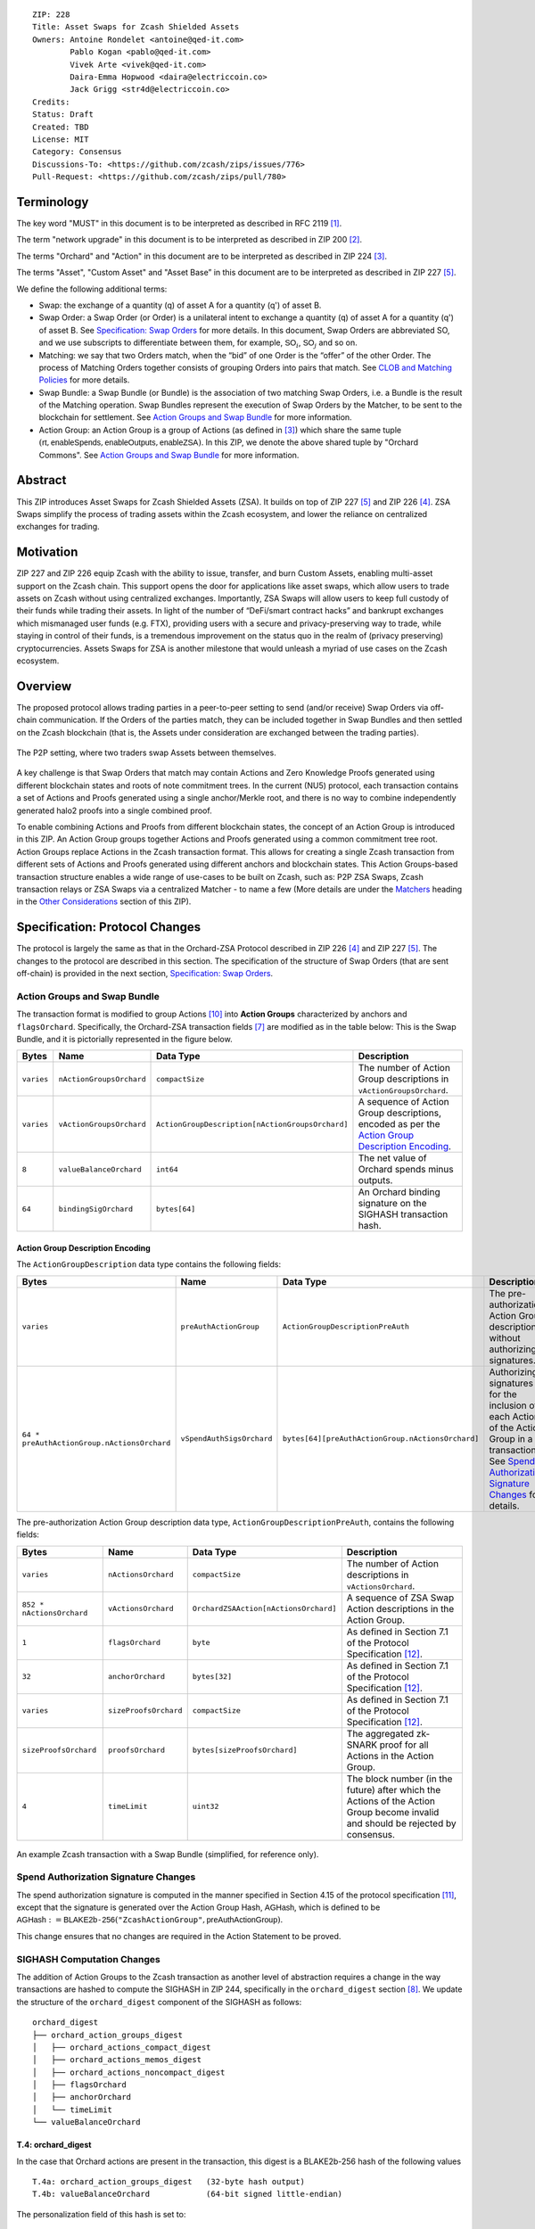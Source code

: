 ::

  ZIP: 228
  Title: Asset Swaps for Zcash Shielded Assets
  Owners: Antoine Rondelet <antoine@qed-it.com>
          Pablo Kogan <pablo@qed-it.com>
          Vivek Arte <vivek@qed-it.com>
          Daira-Emma Hopwood <daira@electriccoin.co>
          Jack Grigg <str4d@electriccoin.co>
  Credits: 
  Status: Draft
  Created: TBD
  License: MIT
  Category: Consensus
  Discussions-To: <https://github.com/zcash/zips/issues/776>
  Pull-Request: <https://github.com/zcash/zips/pull/780>

Terminology
===========

The key word "MUST" in this document is to be interpreted as described in RFC 2119 [#RFC2119]_.

The term "network upgrade" in this document is to be interpreted as described in ZIP 200 [#zip-0200]_.

The terms "Orchard" and "Action" in this document are to be interpreted as described in ZIP 224 [#zip-0224]_.

The terms "Asset", "Custom Asset" and "Asset Base” in this document are to be interpreted as described in ZIP 227 [#zip-0227]_.

We define the following additional terms:

- Swap: the exchange of a quantity (q) of asset A for a quantity (q') of asset B.
- Swap Order: a Swap Order (or Order) is a unilateral intent to exchange a quantity (q) of asset A for a quantity (q') of asset B. See `Specification: Swap Orders`_ for more details. In this document, Swap Orders are abbreviated SO, and we use subscripts to differentiate between them, for example, :math:`\mathsf{SO}_i`, :math:`\mathsf{SO}_j` and so on.
- Matching: we say that two Orders match, when the “bid” of one Order is the “offer” of the other Order. The process of Matching Orders together consists of grouping Orders into pairs that match. See `CLOB and Matching Policies`_ for more details.
- Swap Bundle: a Swap Bundle (or Bundle) is the association of two matching Swap Orders, i.e. a Bundle is the result of the Matching operation. Swap Bundles represent the execution of Swap Orders by the Matcher, to be sent to the blockchain for settlement. See `Action Groups and Swap Bundle`_ for more information.
- Action Group: an Action Group is a group of Actions (as defined in [#zip-0224]_) which share the same tuple :math:`(\mathsf{rt}, \mathsf{enableSpends}, \mathsf{enableOutputs}, \mathsf{enableZSA})`. In this ZIP, we denote the above shared tuple by "Orchard Commons". See `Action Groups and Swap Bundle`_ for more information.

Abstract
========

This ZIP introduces Asset Swaps for Zcash Shielded Assets (ZSA). It builds on top of ZIP 227 [#zip-0227]_ and ZIP 226 [#zip-0226]_. ZSA Swaps simplify the process of trading assets within the Zcash ecosystem, and lower the reliance on centralized exchanges for trading.

Motivation
==========

ZIP 227 and ZIP 226 equip Zcash with the ability to issue, transfer, and burn Custom Assets, enabling multi-asset support on the Zcash chain. This support opens the door for applications like asset swaps, which allow users to trade assets on Zcash without using centralized exchanges. Importantly, ZSA Swaps will allow users to keep full custody of their funds while trading their assets. In light of the number of “DeFi/smart contract hacks” and bankrupt exchanges which mismanaged user funds (e.g. FTX), providing users with a secure and privacy-preserving way to trade, while staying in control of their funds, is a tremendous improvement on the status quo in the realm of (privacy preserving) cryptocurrencies. Assets Swaps for ZSA is another milestone that would unleash a myriad of use cases on the Zcash ecosystem.

Overview
========

The proposed protocol allows trading parties in a peer-to-peer setting to send (and/or receive) Swap Orders via off-chain communication. If the Orders of the parties match, they can be included together in Swap Bundles and then settled on the Zcash blockchain (that is, the Assets under consideration are exchanged between the trading parties).

.. figure:: zip-0228-images/zip-0228-matcher-p2p.png
    :width: 1000px
    :align: center
    :figclass: align-center

    The P2P setting, where two traders swap Assets between themselves.


A key challenge is that Swap Orders that match may contain Actions and Zero Knowledge Proofs generated using different blockchain states and roots of note commitment trees.
In the current (NU5) protocol, each transaction contains a set of Actions and Proofs generated using a single anchor/Merkle root, and there is no way to combine independently generated halo2 proofs into a single combined proof.

To enable combining Actions and Proofs from different blockchain states, the concept of an Action Group is introduced in this ZIP. An Action Group groups together Actions and Proofs generated using a common commitment tree root.
Action Groups replace Actions in the Zcash transaction format. This allows for creating a single Zcash transaction from different sets of Actions and Proofs generated using different anchors and blockchain states.
This Action Groups-based transaction structure enables a wide range of use-cases to be built on Zcash, such as: P2P ZSA Swaps, Zcash transaction relays or ZSA Swaps via a centralized Matcher - to name a few (More details are under the `Matchers`_ heading in the `Other Considerations`_ section of this ZIP).

Specification: Protocol Changes
===============================

The protocol is largely the same as that in the Orchard-ZSA Protocol described in ZIP 226 [#zip-0226]_ and ZIP 227 [#zip-0227]_. The changes to the protocol are described in this section. 
The specification of the structure of Swap Orders (that are sent off-chain) is provided in the next section, `Specification: Swap Orders`_.

Action Groups and Swap Bundle 
-----------------------------

The transaction format is modified to group Actions [#protocol-actions]_ into **Action Groups** characterized by anchors and ``flagsOrchard``. Specifically, the Orchard-ZSA transaction fields [#zip-0230-transaction-format]_ are modified as in the table below:
This is the Swap Bundle, and it is pictorially represented in the figure below.

+-----------------------------+--------------------------+--------------------------------------------------+---------------------------------------------------------------------+
| Bytes                       | Name                     | Data Type                                        | Description                                                         |
+=============================+==========================+==================================================+=====================================================================+
|``varies``                   |``nActionGroupsOrchard``  |``compactSize``                                   |The number of Action Group descriptions in ``vActionGroupsOrchard``. |  
+-----------------------------+--------------------------+--------------------------------------------------+---------------------------------------------------------------------+
|``varies``                   |``vActionGroupsOrchard``  |``ActionGroupDescription[nActionGroupsOrchard]``  |A sequence of Action Group descriptions, encoded as per the          |  
|                             |                          |                                                  |`Action Group Description Encoding`_.                                |  
+-----------------------------+--------------------------+--------------------------------------------------+---------------------------------------------------------------------+
|``8``                        |``valueBalanceOrchard``   |``int64``                                         |The net value of Orchard spends minus outputs.                       |
+-----------------------------+--------------------------+--------------------------------------------------+---------------------------------------------------------------------+
|``64``                       |``bindingSigOrchard``     |``bytes[64]``                                     |An Orchard binding signature on the SIGHASH transaction hash.        |  
+-----------------------------+--------------------------+--------------------------------------------------+---------------------------------------------------------------------+

Action Group Description Encoding
`````````````````````````````````
The ``ActionGroupDescription`` data type contains the following fields:

+------------------------------------+--------------------------+--------------------------------------------------+---------------------------------------------------------------------+
| Bytes                              | Name                     | Data Type                                        | Description                                                         |
+====================================+==========================+==================================================+=====================================================================+
|``varies``                          |``preAuthActionGroup``    |``ActionGroupDescriptionPreAuth``                 |The pre-authorization Action Group description, without authorizing  |  
|                                    |                          |                                                  |signatures.                                                          |  
+------------------------------------+--------------------------+--------------------------------------------------+---------------------------------------------------------------------+
|``64 *                              |``vSpendAuthSigsOrchard`` |``bytes[64][preAuthActionGroup.nActionsOrchard]`` |Authorizing signatures for the inclusion of each Action of the       |  
|preAuthActionGroup.nActionsOrchard``|                          |                                                  |Action Group in a transaction.                                       |  
|                                    |                          |                                                  |See `Spend Authorization Signature Changes`_ for details.            |  
+------------------------------------+--------------------------+--------------------------------------------------+---------------------------------------------------------------------+

The pre-authorization Action Group description data type, ``ActionGroupDescriptionPreAuth``, contains the following fields:

+-----------------------------+--------------------------+--------------------------------------------------+---------------------------------------------------------------------+
| Bytes                       | Name                     | Data Type                                        | Description                                                         |
+=============================+==========================+==================================================+=====================================================================+
|``varies``                   |``nActionsOrchard``       |``compactSize``                                   |The number of Action descriptions in ``vActionsOrchard``.            |  
+-----------------------------+--------------------------+--------------------------------------------------+---------------------------------------------------------------------+
|``852 * nActionsOrchard``    |``vActionsOrchard``       |``OrchardZSAAction[nActionsOrchard]``             |A sequence of ZSA Swap Action descriptions in the Action Group.      |  
+-----------------------------+--------------------------+--------------------------------------------------+---------------------------------------------------------------------+
|``1``                        |``flagsOrchard``          |``byte``                                          |As defined in Section 7.1 of the Protocol                            |  
|                             |                          |                                                  |Specification [#protocol-txnencoding]_.                              |  
+-----------------------------+--------------------------+--------------------------------------------------+---------------------------------------------------------------------+
|``32``                       |``anchorOrchard``         |``bytes[32]``                                     |As defined in Section 7.1 of the Protocol                            |  
|                             |                          |                                                  |Specification [#protocol-txnencoding]_.                              |  
+-----------------------------+--------------------------+--------------------------------------------------+---------------------------------------------------------------------+
|``varies``                   |``sizeProofsOrchard``     |``compactSize``                                   |As defined in Section 7.1 of the Protocol                            |  
|                             |                          |                                                  |Specification [#protocol-txnencoding]_.                              |  
+-----------------------------+--------------------------+--------------------------------------------------+---------------------------------------------------------------------+
|``sizeProofsOrchard``        |``proofsOrchard``         |``bytes[sizeProofsOrchard]``                      |The aggregated zk-SNARK proof for all Actions in the Action Group.   |  
+-----------------------------+--------------------------+--------------------------------------------------+---------------------------------------------------------------------+
|``4``                        |``timeLimit``             |``uint32``                                        |The block number (in the future) after which the Actions of the      |  
|                             |                          |                                                  |Action Group become invalid and should be rejected by consensus.     |  
+-----------------------------+--------------------------+--------------------------------------------------+---------------------------------------------------------------------+

.. figure:: zip-0228-images/zip-0228-swap-bundle.png
    :width: 1000px
    :align: center
    :figclass: align-center

    An example Zcash transaction with a Swap Bundle (simplified, for reference only).

Spend Authorization Signature Changes
-------------------------------------

The spend authorization signature is computed in the manner specified in Section 4.15 of the protocol specification [#protocol-spendauthsig]_, except that the signature is generated over the Action Group Hash, :math:`\mathsf{AGHash}`, which is defined to be
:math:`\mathsf{AGHash} := \mathsf{BLAKE2b}\texttt{-}\mathsf{256}(\texttt{"ZcashActionGroup"}, \mathsf{preAuthActionGroup})`.

This change ensures that no changes are required in the Action Statement to be proved.

SIGHASH Computation Changes
---------------------------

The addition of Action Groups to the Zcash transaction as another level of abstraction requires a change in the way transactions are hashed to compute the SIGHASH in ZIP 244, specifically in the ``orchard_digest`` section [#zip-0244-orchard-digest]_.
We update the structure of the ``orchard_digest`` component of the SIGHASH as follows::

    orchard_digest
    ├── orchard_action_groups_digest
    │   ├── orchard_actions_compact_digest
    │   ├── orchard_actions_memos_digest
    │   ├── orchard_actions_noncompact_digest
    │   ├── flagsOrchard
    │   ├── anchorOrchard
    │   └── timeLimit
    └── valueBalanceOrchard

T.4: orchard_digest
```````````````````
In the case that Orchard actions are present in the transaction, this digest is
a BLAKE2b-256 hash of the following values ::

    T.4a: orchard_action_groups_digest   (32-byte hash output)
    T.4b: valueBalanceOrchard            (64-bit signed little-endian)

The personalization field of this hash is set to::

  "ZTxIdOrchardHash"

In the case that the transaction has no Orchard actions, ``orchard_digest`` is ::

    BLAKE2b-256("ZTxIdOrchardHash", [])

T.4a: orchard_action_groups_digest
''''''''''''''''''''''''''''''''''

A BLAKE2b-256 hash of the subset of Orchard Action Groups information for all Orchard Action Groups belonging to the transaction.
For each Action Group, the following elements are included in the hash::

    T.4a.i  : orchard_actions_compact_digest      (32-byte hash output)
    T.4a.ii : orchard_actions_memos_digest        (32-byte hash output)
    T.4a.iii: orchard_actions_noncompact_digest   (32-byte hash output)
    T.4a.iv : flagsOrchard                        (1 byte)
    T.4a.v  : anchorOrchard                       (32 bytes)
    T.4a.vi : timeLimit                           (4 bytes)

The content of T.4a.i, T.4a.ii, and T.4a.iii are the same as T.4a, T.4b, and T.4c of the ``txid_digest`` defined in ZIP 244 [#zip-0244-orchard-digest]_, over the Actions in the Action Group, and therefore are not expanded on for the sake of brevity.

The personalization field of this hash is set to::

  "ZTxIdOrcActGHash"

In the case that the transaction has no Action Groups, ``orchard_action_groups_digest`` is ::

    BLAKE2b-256("ZTxIdOrcActGHash", [])

Binding Signature Changes
-------------------------

The binding signature is generated using the Orchard Binding Signature scheme, by signing the SIGHASH, computed as described in the `SIGHASH Computation Changes`_ section, using the signing key :math:`\mathsf{bsk}` computed as described below.

The party performing the matching has some Swap Orders :math:`\mathsf{SO}_i`, each of which contains a :math:`\mathsf{bsk}_i`.
The party generates the :math:`\mathsf{bsk}` for the binding signature by summing up the :math:`\mathsf{bsk}_i` values of the Swap Orders that are matched into the Swap Bundle. 
For example, if Swap Orders :math:`\mathsf{SO}_i` and :math:`\mathsf{SO}_j` are matched, then the :math:`\mathsf{bsk} = \mathsf{bsk}_i + \mathsf{bsk}_j`.
The consensus check remains the same, using these updated values.

Consensus Rule Changes
----------------------

The transaction verification becomes a nested loop, iterating over all Action Groups and verifying the Actions they contain. 
Each spend authorization signature MUST be a valid :math:`\mathsf{SpendAuthSig^{Orchard}}` signature over :math:`\mathsf{AGHash}` using :math:`\mathsf{rk}` as the validating key. (That is, the signature is over :math:`\mathsf{AGHash}` instead of :math:`\mathsf{SigHash}`.)
The time limit also needs to be checked during verification. 
Specifically, the consensus rule becomes (if any checks fail, the transaction MUST be rejected):

    - for all AG in ActionGroups do:

        - check that AG.timeLimit <= current block height 
        - for (i = 0; i < AG.nActionsOrchard; i++):

            - check the result of ZKAction.Verify on the proof AG.proofsOrchard[i]
            - hash[i] = BLAKE2b-256("ZcashActionGroup", vActionGroupsOrchard[i].preAuthActionGroup)
            - check SpendAuthSig.Validate(AG.vActionsOrchard[i].rk, hash[i], AG.vSpendAuthSigsOrchard[i])


Rationale for Protocol Changes
------------------------------

We cover here the reasons for the different design choices in different sections. 

Rationale for Action Groups
```````````````````````````

In the current Zcash protocol (NU5), the anchor is not included in the Action Description, and is only included once in the entire transaction.
When bundling together two Orders whose Actions are generated by two traders, it is possible that these two traders may use different anchors :math:`\mathsf{rt}^{\mathsf{Orchard}}` (among others) to generate the ZK proofs in their Orders.
As a result, to create Swap Bundles from matched Swap Orders, it is necessary to provide the anchors of both Swap Orders in the transaction for nodes to be able to verify the transaction completely on-chain.

The Action Groups abstraction achieves the same function as including the tuple (Merkle Root (:math:`\mathsf{rt}`), ``enableSpend``, ``enableOutputs``) to each Action object - but more efficiently. 
It reduces information duplication within the transaction object, and thus is more bandwidth efficient.


Rationale for Time Limit
````````````````````````

Adding a ``timeLimit`` parameter to the Action Group object (or to the Action object) allows senders of Orders to set some expiry parameters on their orders to avoid granting trading counterparties an indefinite option on their trade intents. 
In fact, if an order (e.g. “BUY 1 A1 for 100 A2”, i.e. “Proposed: 100 A2, Desired: 1 A1") cannot expire, it may stay on the Matcher's order book for a very long time. 
This could provide the rest of the market with a great trading opportunity if the market value of A2 doubles to 1 A1 for 50 A2. 
In this case, whoever sends a matching order “BUY 100 A2 for 1 A1”, i.e. “Proposed 1 A1, Desired: 100 A2") could match the old “1 A1 for 100 A2" order and pocket A2 at a discount from the current market value, at the expense of the traders who saw their orders stuck on the Matcher's order book for this extended period of time.
Setting a time limit for the Swap Orders helps alleviate this issue and provides a protection to the senders of Swap Orders.

The ``timeLimit`` is an integer that represents the max block height in which a given Action Group can be included on the chain.
As such, the time limit truly represents the settlement time limit, not the execution time limit.
This distinction is important because in our example, execution is happening offchain on the Matcher and settlement happens on the chain (i.e. introducing the Matcher to create bundles and match SO's together adds a step to the lifecycle of the trade and decouples execution and settlement, which otherwise happen at the same time, on-chain). 
So, if we want the time limit to be part of the validity checks of a transaction on Zcash, we have to treat the time limit as a settlement parameter rather than an execution one.
As a result, it is plausible that the party performing the matching and sending it for settlement will not match orders having a time limit that is near enough that it might not get settled on time due to the expected delay between the matching and the inclusion within a block.

Rationale for Spend Authorization Signature Changes
```````````````````````````````````````````````````

In the current (NU5) Zcash protocol, each Action includes a Spend Authorization Signature [#protocol-spendauthsig]_ that binds a specific spend instruction to a specific transaction and prevents replay attacks.
However, in the context of Asset Swaps, there are two problems that prevent this mechanism from being carried over unchanged.

- The SIGHASH represents a hash over a full consensus-compliant transaction object. Since a Swap Order is a trade intent to be used by the party performing the matching to form a valid bundle/transaction, the sender of the Swap Order cannot compute a SIGHASH as per ZIP244. This trader doesn't know all the transaction fields in advance, as they are set when the full bundle transaction is formed and sent to the chain.
- The ``timeLimit`` parameter is a new addition to the protocol, and is therefore not included in the existing SIGHASH. Swap Orders need to be made non-malleable in order to ensure that the party performing the matching cannot change the time limit unilaterally.

To make sure the time limit isn't malleable, we have the Order sender sign the Order content (i.e. the Action Group of the Order). 
Thus, the sender “seals” the time limit within the Action Group, with the signature verification key being derived in the circuit. 
This effectively links the time limit parameter to the Actions proof.
A party trying to tweak the time limit of received orders while matching orders will then need to generate a new proof for the Actions in the Order, which isn't possible without knowing the full witness.

This approach is natural and aligns with the goal of the protocol.
Signing together all the contents of the Order prevents the "terms" of the Order from being modified.
This ensures that the party performing the matching and settlement is only given the authority to match the Order with other Orders to create a valid transaction, and does not get custody of the Assets in the Order.

Rationale for SIGHASH Computation Changes
`````````````````````````````````````````

The protocol specified in this ZIP makes certain changes to the transaction format, such as using the Action Groups level of abstraction, and adding a new ``timeLimit`` field. 
The computation of SIGHASH is updated so as to capture all these changes into the hash, so as to bind all the parts of a transaction and make it non-malleable.

Rationale for Binding Signature Changes
```````````````````````````````````````

One way in which a malicious matcher could exploit the protocol would be to break the atomicity of Swap Orders by only forming bundles with the Fee Actions of a Swap Order. 
In this case, the matcher would relay on chain the “fee paying instructions” without executing the actual trade.

By including :math:`\mathsf{bsk}` values in each Swap Order, and building the trasnaction :math:`\mathsf{bsk}` from these values as described in the `Binding Signature Changes`_ section, we prevent this malicious behavior.
To be able to spend a subset of the Actions in a Swap Order, the matcher would have to be able to extract the individual :math:`\mathsf{rcv}` values of specific commitments used in the Order's Actions. 
Given that :math:`\mathsf{bsk}` is a modular addition of random field elements, extracting specific values without additional context isn't possible. 
Hence, :math:`\mathsf{bsk}` “binds together" the commitments of all Actions in the Order, preventing selective extraction of specific Actions in a Swap Order by a malicious matcher.

Specification: Swap Orders
==========================

We specify here the structure of a Swap Order. Note that this is not a change to the Zcash protocol specification since these Swap Orders are exchanged off-chain.

+-----------------------------+--------------------------+-------------------------------------------+---------------------------------------------------------------------+
| Bytes                       | Name                     | Data Type                                 | Description                                                         |
+=============================+==========================+===========================================+=====================================================================+
|``40``                       |``ProposedInput``         |``SwapIO``                                 |The input of the Swap Order.                                         |  
+-----------------------------+--------------------------+-------------------------------------------+---------------------------------------------------------------------+
|``40``                       |``DesiredOutput``         |``SwapIO``                                 |The output of the Swap Order.                                        |  
+-----------------------------+--------------------------+-------------------------------------------+---------------------------------------------------------------------+
|``32``                       |``bsk``                   |``byte[32]``                               |The binding signature key, corresponding to the sum of all the       |  
|                             |                          |                                           |:math:`\mathsf{rcv}` values of commitments in the Order.             |  
+-----------------------------+--------------------------+-------------------------------------------+---------------------------------------------------------------------+
|``varies``                   |``SwapActionGroup``       |``ActionGroupDescription``                 |The description of the Action Group corresponding to the desired     |  
|                             |                          |                                           |Swap operation. It must contain at least two Actions, the Swap       |  
|                             |                          |                                           |Action and the Fee Action.                                           |  
+-----------------------------+--------------------------+-------------------------------------------+---------------------------------------------------------------------+

The ``SwapIO`` data type is used to represent the input and output of a Swap Order.

+-----------------------------+--------------------------+-------------------------------------------+---------------------------------------------------------------------+
| Bytes                       | Name                     | Data Type                                 | Description                                                         |
+=============================+==========================+===========================================+=====================================================================+
|``32``                       |``asset_base``            |``byte[32]``                               |The Asset Base [#zip-0227-assetbase]_ of the input/output of the     |  
|                             |                          |                                           |Swap Order.                                                          |  
+-----------------------------+--------------------------+-------------------------------------------+---------------------------------------------------------------------+
|``8``                        |``qty``                   |``uint64``                                 |The quantity of the Asset represented by ``asset_base`` proposed in  |  
|                             |                          |                                           |the Swap Order.                                                      |  
+-----------------------------+--------------------------+-------------------------------------------+---------------------------------------------------------------------+

Rationale for Swap Orders
-------------------------

In a Swap Order, senders only manipulate their funds. 
This means that senders of Orders spend their notes (input) denominated in an Asset :math:`\mathsf{A}_1` and create a note for themself, to receive the desired amount of another Asset :math:`\mathsf{A}_2`.

To support a CLOB like trading environment, the Order senders do not know in advance with whom their orders will be matched, so they do not know, in advance, who is the recipient of the funds they offer to swap. 
As such, they cannot create notes for a recipient other than themself. 
To form an Order, the sender must generate Actions with output notes and associated commitments, that use their own diversifier :math:`\mathsf{d}` and diversified transmission key :math:`\mathsf{pk_d}` [#protocol-notes]_.

Each Order can be seen as an “invalid" ZSA transaction to oneself, which is unbalanced w.r.t each ZSA AssetBase. 
Each Order only “becomes valid” in the context of a Swap Bundle, whose overall value is balanced across Asset Bases (i.e. the two Orders balance each other).

Furthermore, each Order contains a specific Action that pays "matching fees" to the party performing the matching. 
This Action, paying fees, in ZEC, to the matcher, is generated using the matcher's details to generate output notes, since we assume, generally, that the matcher is known by all trading parties.
In the P2P case the matcher is simply the second party out of the two (See the `Fees`_ section for more details).

ZIP 226 [#zip-0226]_, that this ZIP builds on, introduces changes to the NU5 circuit to include support for different Assets. 
The structure there requires that the input and output notes of the OrchardZSA Action must have the same asset base.
This ZIP continues with the same idea, i.e. the manipulation of a single Asset Base per Action.
Therefore, Swap Orders are expected to generally have at least three Actions:

- One Action for the Proposed Asset.
- One Action for the Desired Asset.
- One Action for the fees (:math:`\mathsf{ZEC}`).

Security and Privacy Considerations
===================================

Protection against Replay attacks
---------------------------------

We consider whether our change from signing the SIGHASH in the spend authorization signature to signing the Action Group Hash opens any possibilities of replay attacks.

This is prevented by the use of the updated SIGHASH in the binding signature. 
If an adversary tries to extract an Action Group and associated Spend Authorization Signature from a transaction on the network to replay it within another transaction - which would potentially be detrimental to the matcher as it could make their bundle invalid (if the replayed Action Group gets included first on-chain) - the adversary will also need to be able to generate a binding signature on their replayed transaction, which is not possible without knowing the :math:`\mathsf{bsk}` associated with the Action Group being replayed.
The :math:`\mathsf{bsk}` is sent within the Swap Order, which is assumed to be communicated over a secure channel off-chain between the parties. 
This precludes the possibility of replay attacks. 

Non-Malleability of the Time Limit
----------------------------------

We protect against the malleation of the time limit field by a malicious matching party (in order to take advantage of the "free option" that it could obtain by extending the validity of an Order) by including the time limit inside the Action Group Hash that is signed using the Spend Authorization Signature (see more details in `Rationale for Time Limit`_).
The security of the Spend Authorization Signature and the collision resistance of the BLAKE2b-256 hash then ensures that the time limit remains the same as the one mandated by the creator of the Swap Order.

Other Considerations
====================

Fees
----

The primary goal of a fee mechanism is twofold: 

- It should disincentivize malicious users from flooding the network with spam Swap offers that are unlikely to be matched.
- It should incentivize the party performing the matching to perform the additional work required to match orders and bundle them together.

For the matching to be economically viable, the fees captured by the matcher to create the bundle must at least be higher than the fees needed to settle the bundle on the chain.

The proposed changes to the transaction structure and the consensus checks also require a change in the fees paid to miners.

- The use of Action Groups adds information to the transaction object, and adds more bytes to the blockchain state. This needs to be paid for by network users in general.
- Transaction validation by miners will also require additional computation. This should be paid by transaction senders.

We note a few considerations about the computational overhead:

- Action Groups limit the amount of proof aggregation. As of now, proof aggregation is carried out “on the fly during the proof generation” - so if a transaction has N Action Groups, it will have N aggregated proofs to verify. This means that if a user generates a Zcash transaction with N Action Groups each containing one Action, then proofs will not be aggregated at all, which not only increases the number of bytes added on the chain but also slows down the verification of the proofs in the transaction.
- Action Groups are not just “wrappers/namespaces for Actions”, they are data structures coming with new fields such as time_limit that require additional checks on the transaction validation steps.
- The spend authorization signature is not generated (and verified) using the SIGHASH, this means that all Action Groups must be hashed independently for these signatures to be verified. For a transaction containing N Action Groups, this requires N calls to the hash function to verify all signatures. This contrasts with Orchard's current verification which only needs to generate SIGHASH once to verify the spend authorization signatures and the binding signature.

There are also other questions about fee capture. Is it acceptable if the fees are paid in the Assets being swapped? Should it be paid by both parties involved in the Swap?
We believe that fees should be paid in ZEC. 
This helps alleviate concerns about other Assets piggy-backing on the Zcash network without providing value to holders of ZEC.
Even beyond that, taking fees in the traded assets exposes the Matcher to all traded assets. 
This may pose regulatory issues for the Matcher (e.g. if specific assets are deemed illegal in specific jurisdictions). 
The effect of this may be the re-creation of mechanisms of central exchanges, where only a specific list of assets are accepted for trading by matchers (similar to the “asset listing” approach of centralized exchanges).


Matchers
--------

The Swap protocol has been described above for the peer-to-peer setting between parties. However, it also supports other use cases such as transaction relays and centralized matching services.
This is achieved via Matchers, who are entities (or a network of entities) that run an Order Matching process. This Matching process (i.e. instance of computer program) carries out the Matching operation on a set of received Orders. The Matcher produces Bundles from Orders and then sends them on-chain for settlement. Some supported possibilities are sketched in the figures below.

.. figure:: zip-0228-images/zip-0228-matcher-scenario-1.png
    :width: 600px
    :align: center
    :figclass: align-center

    Scenario 1: The order matching process is run on a single machine (i.e the Matcher is one machine used by User A and User B to swap).

.. figure:: zip-0228-images/zip-0228-matcher-scenario-2.png
    :width: 600px
    :align: center
    :figclass: align-center

    Scenario 2: The order matching process is run via multiple machines (they could be connected on a network).

High-level logic for Order Matching
```````````````````````````````````

The Order Matching is an off-chain procedure, and therefore is out of scope for this ZIP. The logic followed will be Matcher-dependent, but we assume that it follows the three high-level steps described below. 
We also assume the Matcher gets paid a fee (paid in ZEC) for its service, and that Orders are matched perfectly (that is, there is no partial fulfilment of a Swap Order).

Receive the Swap Order and Perform Order Matching
'''''''''''''''''''''''''''''''''''''''''''''''''

The Matcher must be able to receive incoming Swap Orders from traders willing to use it to Swap ZSAs. We assume that a Matcher is discoverable by market participant (e.g. it has a website), that traders can send Orders to the Matcher (e.g. using a secure 1-to-1 communication channel) and that a Matcher defines its own logic to process the received Swap Orders. Examples of such logic are:

- A set of validity checks to run on the received Swap Orders, e.g. to prevent DoS attacks (See `Denial-of-Service (DoS) Prevention`_). If the verification of a Swap Order fails, the Swap Order gets rejected.
- A set of operations to manage the valid Swap Orders waiting to be matched. This could include, for instance, a set of data structures and operations to manage a mempool/Central Limit Order Book (CLOB), following a chosen ordering policy (See, `CLOB and Matching Policies`_ for more details), etc.

Create Swap Bundles and Settle
''''''''''''''''''''''''''''''

This step performs a set of operations, which from a set of matched Orders (see the previous step) builds a Swap Bundle to be sent on-chain as a Zcash transaction for settlement.

CLOB and Matching Policies
--------------------------

The Matcher-based trading protocol for ZSA is primarily modeled after Central Limit Order Book (CLOB)-based execution [#clob]_. The Matcher is assumed to receive Swap Orders, add and order them in a data structure and match them when their terms align.
Generally, sorting in a CLOB is made according to: 1st prices and 2nd the time at which an order is received by the Matcher.

We can identify different ways to “consume” the CLOB, i.e., match Swap Orders together:

- Match on exact same quantities for proposed and desired assets. The check is: (:math:`\mathsf{SO}_i.\mathsf{qty}(A_1) = \mathsf{SO}_j.\mathsf{qty}(A_2)` & :math:`\mathsf{SO}_i.\mathsf{qty}(A_2) = \mathsf{SO}_j.\mathsf{qty}(A_1))`
- Match on same price (with possibly different quantities). The check is: :math:`\mathsf{SO}_i.\mathsf{price}(A_1) = \mathsf{SO}_j.\mathsf{price}(A_1)`
- Match on price window (e.g., pass a “slippage parameter”, :math:`\epsilon`). The check is: :math:`\mathsf{SO}_i.\mathsf{price}(A_1) = \mathsf{SO}_j.\mathsf{price}(A_1) \pm \epsilon`

Each of these policies have pros and cons and suggest different trading environments. 
For instance, Policy 2 and Policy 3 may allow `Partial Fills`_ for Swap Orders, while Policy 1 does not. 
Selecting an appropriate matching policy is key, as it heavily influences the trading experience on the system. 
Opting for a rigid policy may either lead to a poorly used protocol (users staying on existing trading venues) or may force users to interact with the protocol in a way that harms and compromises their on-chain privacy (e.g., carrying out funds consolidation on chain to trade via the Matcher, leaking lots of information in the process). 
As such, designing a protocol with flexibility in mind is key to minimize information leakage, but it is also fundamental for liquidity consolidation on the system. 


Partial Fills
-------------

In this ZIP, we assumed that orders were matched perfectly.
In practice though, modern CLOBs offer partial fills to their users, allowing trades with matching prices to be matched even if quantities don't align perfectly.
Offering partial fills without making strong assumptions on the Matcher (e.g. “The Matcher is a market maker that takes the other side of each trade”) or on the availability of traders (e.g. “Traders stay online and stay connected to the Matcher to split their orders on-demand”) is hard.
This is particularly at odds with the protocol in this ZIP, since the Matcher is non-custodian and thus only manipulates commitments and notes, which are generated before the matching occurs: traders commit to values, which may need to be changed - in the future - to align with the matching operation of the Matcher (done at a subsequent time).

Some of the proposals to allow for this are:

- The use of standard denomination for orders.
- The inclusion of a special flag “partialFill = true” to flag to the Matcher that the trader is willing to stay online to split orders on demand.\
- Existence of a third party Market Maker providing liquidity to the many ZSA pairs traded on the system.

All of these proposals have their pros and cons, and warrant further study and discussion.

Fairness
--------

It is important to provide a good execution for both sides of a Swap. 
As such, one side should not have an advantage against the other. 
Every trading party must be able to withdraw their trading intent (i.e., cancel their orders).
The main considerations here are:

- Provide a mechanism for time-limiting Swaps to reduce freezing up of Assets due to their being locked up in Swaps that have not been completed, and to align with dynamically changing “exchange rates” between different Assets.
- Consider repercussions of, and possible mitigations for, the “free option” that becomes available to the party that performs the last step of the protocol. That is, it is possible for that party to abort the protocol at this last step if the Swap is no longer beneficial for it.

Denial-of-Service (DoS) Prevention
----------------------------------

The implementation of a fee mechanism is not enough to provide DOS prevention. 
In fact, the presence of a fee in a Swap Order doesn't ensure this fee is payable. 
A trader, Alice, can promise to pay 1000 ZEC, but this promise has no value unless it can be verified. The same applies to fees. 
The Matcher must be able to carry out quick validity checks on Swap Orders to assess their probability to form valid Swap Bundles when matched. 
This includes, verifying the ability for traders to pay the fees they must pay as part of the protocol. 
These checks are probabilistic (the state of the blockchain can change in the meantime), but provide some guarantees to the Matcher that it will be paid for its services.

Some helpful checks in this regard will be:

- Verifying the nullifiers: “Does the order spend notes that have already been spent?” (This might require querying the chain.)
- Verifying the ZKPs: “Does the order contain valid Actions?”
- Verifying the :math:`\mathsf{rcv}` values and other extra data attached to the Swap Order.
- Verifying the time limit: “Has the order expired?”
- Verifying the fee payment: “Can the Order pay the promised fee?”


Test Vectors
============

- LINK TBD

Reference Implementation
========================

- LINK TBD
- LINK TBD

Deployment
==========

This ZIP is proposed to activate in a future Network Upgrade.


References
==========

.. [#RFC2119] `RFC 2119: Key words for use in RFCs to Indicate Requirement Levels <https://www.rfc-editor.org/rfc/rfc2119.html>`_
.. [#zip-0200] `ZIP 200: Network Upgrade Mechanism <zip-0200.html>`_
.. [#zip-0224] `ZIP 224: Orchard <zip-0224.html>`_
.. [#zip-0226] `ZIP 226: Transfer and Burn of Zcash Shielded Assets <zip-0226.html>`_
.. [#zip-0227] `ZIP 227: Issuance of Zcash Shielded Assets <zip-0227.html>`_
.. [#zip-0227-assetbase] `ZIP 227: Issuance of Zcash Shielded Assets - Specification: Asset Identifier <zip-0227.html#specification-asset-identifier>`_
.. [#zip-0230-transaction-format] `ZIP 230: Version 6 Transaction Format - Transaction Format <zip-0230.html#transaction-format>`_
.. [#zip-0244-orchard-digest] `ZIP 244: Transaction Identifier Non-Malleability: T4. orchard_digest <zip-0244.html#t-4-orchard-digest>`_
.. [#protocol-notes] `Zcash Protocol Specification, Version 2023.4.0. Section 3.2: Notes <protocol/protocol.pdf#notes>`_
.. [#protocol-actions] `Zcash Protocol Specification, Version 2023.4.0. Section 3.7: Action Transfers and their Descriptions <protocol/protocol.pdf#actions>`_
.. [#protocol-spendauthsig] `Zcash Protocol Specification, Version 2023.4.0. Section 4.15: Spend Authorization Signatures (Sapling and Orchard) <protocol/protocol.pdf#spendauthsig>`_
.. [#protocol-txnencoding] `Zcash Protocol Specification, Version 2023.4.0. Section 7.1: Transaction Encoding and Consensus <protocol/protocol.pdf#txnencoding>`_
.. [#clob] `Central Limit Order Book Definition - Risk.net <https://www.risk.net/definition/central-limit-order-book-clob>`_
